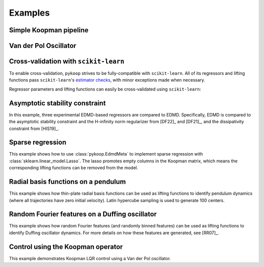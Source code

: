 Examples
========

Simple Koopman pipeline
-----------------------

.. plot:: ../examples/1_example_pipeline_simple.py
   :include-source:

Van der Pol Oscillator
-----------------------

.. plot:: ../examples/2_example_pipeline_vdp.py
   :include-source:

Cross-validation with ``scikit-learn``
--------------------------------------

To enable cross-validation, ``pykoop`` strives to be fully-compatible with
``scikit-learn``. All of its regressors and lifting functions pass
``scikit-learn``'s `estimator checks`_, with minor exceptions made when
necessary.

.. _estimator checks: https://scikit-learn.org/stable/modules/generated/sklearn.utils.estimator_checks.check_estimator.html

Regressor parameters and lifting functions can easily be cross-validated using
``scikit-learn``:

.. plot:: ../examples/3_example_pipeline_cv.py
   :include-source:

Asymptotic stability constraint
-------------------------------

In this example, three experimental EDMD-based regressors are compared to EDMD.
Specifically, EDMD is compared to the asymptotic stability constraint and the
H-infinity norm regularizer from [DF22]_ and [DF21]_, and the dissipativity
constraint from [HIS19]_.

.. plot:: ../examples/4_example_eigenvalue_comparison.py
   :include-source:

Sparse regression
-----------------

This example shows how to use :class:`pykoop.EdmdMeta` to implement sparse
regression with :class:`sklearn.linear_model.Lasso`. The lasso promotes empty
columns in the Koopman matrix, which means the corresponding lifting functions
can be removed from the model.

.. plot:: ../examples/5_example_sparse_regression.py
   :include-source:

Radial basis functions on a pendulum
------------------------------------

This example shows how thin-plate radial basis functions can be used as lifting
functions to identify pendulum dynamics (where all trajectories have zero
initial velocity). Latin hypercube sampling is used to generate 100 centers.

.. plot:: ../examples/6_example_rbf_pendulum.py
   :include-source:

Random Fourier features on a Duffing oscillator
-----------------------------------------------

This example shows how random Fourier features (and randomly binned features)
can be used as lifting functions to identify Duffing oscillator dynamics.
For more details on how these features are generated, see [RR07]_.

.. plot:: ../examples/7_example_rff_duffing.py
   :include-source:

Control using the Koopman operator
----------------------------------

This example demonstrates Koopman LQR control using a Van der Pol oscillator.

.. plot:: ../examples/8_control_vdp.py
   :include-source:
